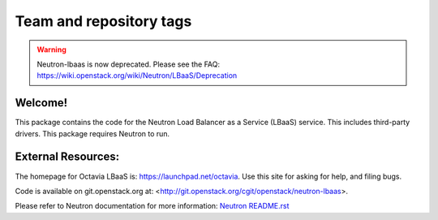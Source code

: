 ========================
Team and repository tags
========================

.. image:: https://governance.openstack.org/tc/badges/neutron-lbaas.svg
    :target: https://governance.openstack.org/tc/reference/tags/index.html

.. Change things from this point on

.. warning::
   Neutron-lbaas is now deprecated. Please see the FAQ: https://wiki.openstack.org/wiki/Neutron/LBaaS/Deprecation

Welcome!
========

This package contains the code for the Neutron Load Balancer as a
Service (LBaaS) service. This includes third-party drivers. This package
requires Neutron to run.

External Resources:
===================

The homepage for Octavia LBaaS is: https://launchpad.net/octavia.  Use this
site for asking for help, and filing bugs.

Code is available on git.openstack.org at:
<http://git.openstack.org/cgit/openstack/neutron-lbaas>.

Please refer to Neutron documentation for more information:
`Neutron README.rst <http://git.openstack.org/cgit/openstack/neutron/tree/README.rst>`_
